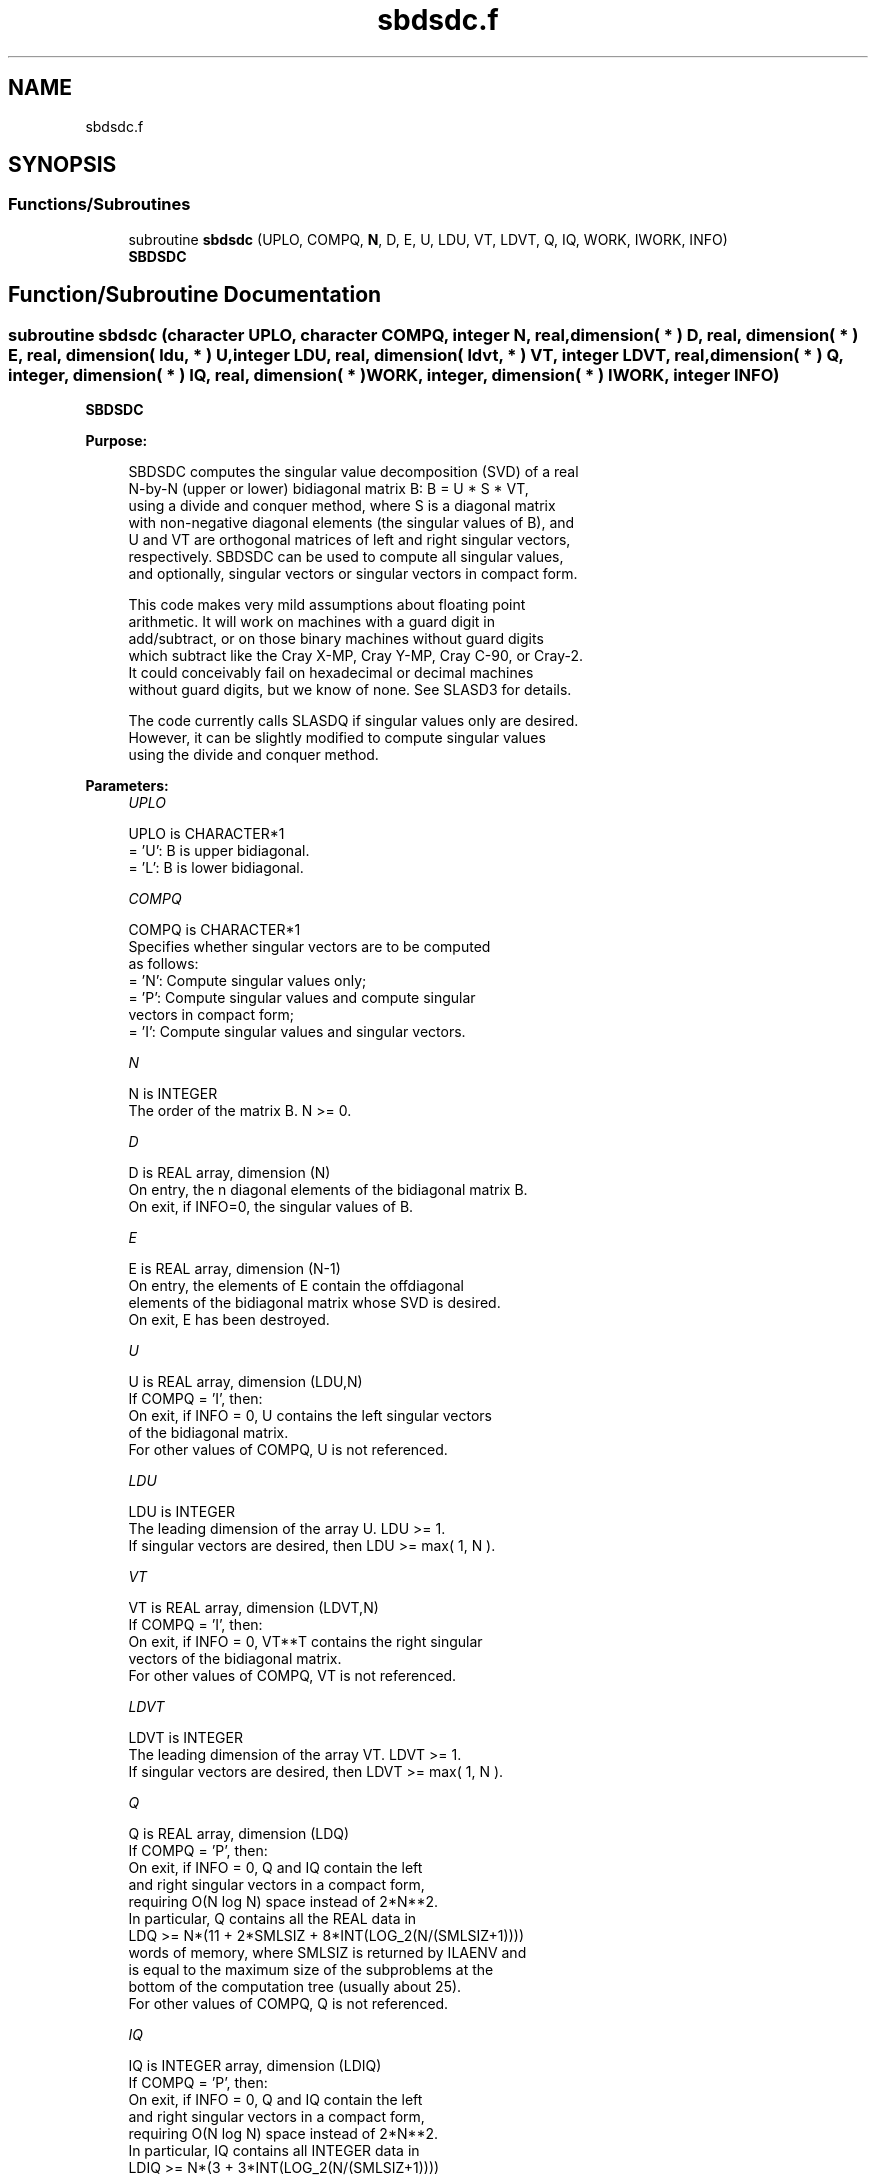 .TH "sbdsdc.f" 3 "Tue Nov 14 2017" "Version 3.8.0" "LAPACK" \" -*- nroff -*-
.ad l
.nh
.SH NAME
sbdsdc.f
.SH SYNOPSIS
.br
.PP
.SS "Functions/Subroutines"

.in +1c
.ti -1c
.RI "subroutine \fBsbdsdc\fP (UPLO, COMPQ, \fBN\fP, D, E, U, LDU, VT, LDVT, Q, IQ, WORK, IWORK, INFO)"
.br
.RI "\fBSBDSDC\fP "
.in -1c
.SH "Function/Subroutine Documentation"
.PP 
.SS "subroutine sbdsdc (character UPLO, character COMPQ, integer N, real, dimension( * ) D, real, dimension( * ) E, real, dimension( ldu, * ) U, integer LDU, real, dimension( ldvt, * ) VT, integer LDVT, real, dimension( * ) Q, integer, dimension( * ) IQ, real, dimension( * ) WORK, integer, dimension( * ) IWORK, integer INFO)"

.PP
\fBSBDSDC\fP  
.PP
\fBPurpose: \fP
.RS 4

.PP
.nf
 SBDSDC computes the singular value decomposition (SVD) of a real
 N-by-N (upper or lower) bidiagonal matrix B:  B = U * S * VT,
 using a divide and conquer method, where S is a diagonal matrix
 with non-negative diagonal elements (the singular values of B), and
 U and VT are orthogonal matrices of left and right singular vectors,
 respectively. SBDSDC can be used to compute all singular values,
 and optionally, singular vectors or singular vectors in compact form.

 This code makes very mild assumptions about floating point
 arithmetic. It will work on machines with a guard digit in
 add/subtract, or on those binary machines without guard digits
 which subtract like the Cray X-MP, Cray Y-MP, Cray C-90, or Cray-2.
 It could conceivably fail on hexadecimal or decimal machines
 without guard digits, but we know of none.  See SLASD3 for details.

 The code currently calls SLASDQ if singular values only are desired.
 However, it can be slightly modified to compute singular values
 using the divide and conquer method.
.fi
.PP
 
.RE
.PP
\fBParameters:\fP
.RS 4
\fIUPLO\fP 
.PP
.nf
          UPLO is CHARACTER*1
          = 'U':  B is upper bidiagonal.
          = 'L':  B is lower bidiagonal.
.fi
.PP
.br
\fICOMPQ\fP 
.PP
.nf
          COMPQ is CHARACTER*1
          Specifies whether singular vectors are to be computed
          as follows:
          = 'N':  Compute singular values only;
          = 'P':  Compute singular values and compute singular
                  vectors in compact form;
          = 'I':  Compute singular values and singular vectors.
.fi
.PP
.br
\fIN\fP 
.PP
.nf
          N is INTEGER
          The order of the matrix B.  N >= 0.
.fi
.PP
.br
\fID\fP 
.PP
.nf
          D is REAL array, dimension (N)
          On entry, the n diagonal elements of the bidiagonal matrix B.
          On exit, if INFO=0, the singular values of B.
.fi
.PP
.br
\fIE\fP 
.PP
.nf
          E is REAL array, dimension (N-1)
          On entry, the elements of E contain the offdiagonal
          elements of the bidiagonal matrix whose SVD is desired.
          On exit, E has been destroyed.
.fi
.PP
.br
\fIU\fP 
.PP
.nf
          U is REAL array, dimension (LDU,N)
          If  COMPQ = 'I', then:
             On exit, if INFO = 0, U contains the left singular vectors
             of the bidiagonal matrix.
          For other values of COMPQ, U is not referenced.
.fi
.PP
.br
\fILDU\fP 
.PP
.nf
          LDU is INTEGER
          The leading dimension of the array U.  LDU >= 1.
          If singular vectors are desired, then LDU >= max( 1, N ).
.fi
.PP
.br
\fIVT\fP 
.PP
.nf
          VT is REAL array, dimension (LDVT,N)
          If  COMPQ = 'I', then:
             On exit, if INFO = 0, VT**T contains the right singular
             vectors of the bidiagonal matrix.
          For other values of COMPQ, VT is not referenced.
.fi
.PP
.br
\fILDVT\fP 
.PP
.nf
          LDVT is INTEGER
          The leading dimension of the array VT.  LDVT >= 1.
          If singular vectors are desired, then LDVT >= max( 1, N ).
.fi
.PP
.br
\fIQ\fP 
.PP
.nf
          Q is REAL array, dimension (LDQ)
          If  COMPQ = 'P', then:
             On exit, if INFO = 0, Q and IQ contain the left
             and right singular vectors in a compact form,
             requiring O(N log N) space instead of 2*N**2.
             In particular, Q contains all the REAL data in
             LDQ >= N*(11 + 2*SMLSIZ + 8*INT(LOG_2(N/(SMLSIZ+1))))
             words of memory, where SMLSIZ is returned by ILAENV and
             is equal to the maximum size of the subproblems at the
             bottom of the computation tree (usually about 25).
          For other values of COMPQ, Q is not referenced.
.fi
.PP
.br
\fIIQ\fP 
.PP
.nf
          IQ is INTEGER array, dimension (LDIQ)
          If  COMPQ = 'P', then:
             On exit, if INFO = 0, Q and IQ contain the left
             and right singular vectors in a compact form,
             requiring O(N log N) space instead of 2*N**2.
             In particular, IQ contains all INTEGER data in
             LDIQ >= N*(3 + 3*INT(LOG_2(N/(SMLSIZ+1))))
             words of memory, where SMLSIZ is returned by ILAENV and
             is equal to the maximum size of the subproblems at the
             bottom of the computation tree (usually about 25).
          For other values of COMPQ, IQ is not referenced.
.fi
.PP
.br
\fIWORK\fP 
.PP
.nf
          WORK is REAL array, dimension (MAX(1,LWORK))
          If COMPQ = 'N' then LWORK >= (4 * N).
          If COMPQ = 'P' then LWORK >= (6 * N).
          If COMPQ = 'I' then LWORK >= (3 * N**2 + 4 * N).
.fi
.PP
.br
\fIIWORK\fP 
.PP
.nf
          IWORK is INTEGER array, dimension (8*N)
.fi
.PP
.br
\fIINFO\fP 
.PP
.nf
          INFO is INTEGER
          = 0:  successful exit.
          < 0:  if INFO = -i, the i-th argument had an illegal value.
          > 0:  The algorithm failed to compute a singular value.
                The update process of divide and conquer failed.
.fi
.PP
 
.RE
.PP
\fBAuthor:\fP
.RS 4
Univ\&. of Tennessee 
.PP
Univ\&. of California Berkeley 
.PP
Univ\&. of Colorado Denver 
.PP
NAG Ltd\&. 
.RE
.PP
\fBDate:\fP
.RS 4
June 2016 
.RE
.PP
\fBContributors: \fP
.RS 4
Ming Gu and Huan Ren, Computer Science Division, University of California at Berkeley, USA 
.RE
.PP

.PP
Definition at line 207 of file sbdsdc\&.f\&.
.SH "Author"
.PP 
Generated automatically by Doxygen for LAPACK from the source code\&.
